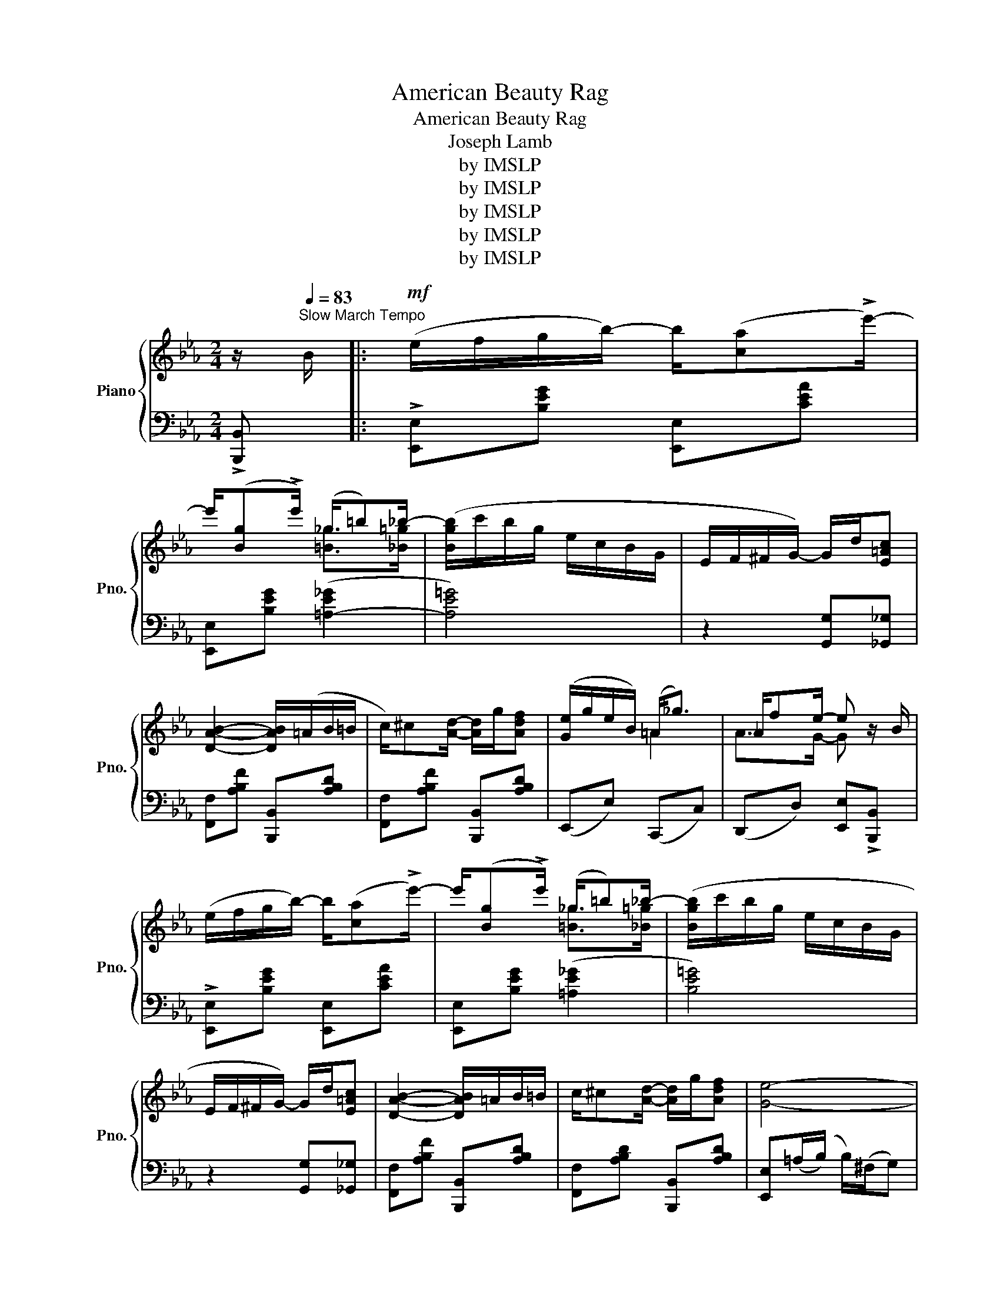X:1
T:American Beauty Rag
T:American Beauty Rag
T:Joseph Lamb
T:by IMSLP
T:by IMSLP
T:by IMSLP
T:by IMSLP
T:by IMSLP
Z:by IMSLP
%%score { ( 1 3 ) | ( 2 4 ) }
L:1/8
M:2/4
K:Eb
V:1 treble nm="Piano" snm="Pno."
V:3 treble 
V:2 bass 
V:4 bass 
V:1
 z/[Q:1/4=83]"^Slow March Tempo" B/ |:!mf! (e/f/g/b/-) b/([ca]!>!e'/-) | %2
w: ||
 e'/([Bg]!>!e'/) (_g/=b)_b/- | ([Bgb]/c'/b/g/ e/c/B/G/ | E/F/^F/G/-) G/d/[E=Ac] | %5
w: |||
 [DAB]2- [DAB]/(=A/B/=B/ | c/)^c[Ad]/- [Ad]/g/[Adf] | ([Ge]/g/e/B/) (=A<_g) | _A/fe/- e z/ B/ | %9
w: ||||
 (e/f/g/b/-) b/([ca]!>!e'/-) | e'/([Bg]!>!e'/) (_g/=b)_b/- | ([Bgb]/c'/b/g/ e/c/B/G/ | %12
w: |||
 E/F/^F/G/-) G/d/[E=Ac] | [DAB]2- [DAB]/=A/B/=B/ | c/^c[Ad]/- [Ad]/g/[Adf] | [Ge]4- |1 %16
w: ||||
 [Ge]2 z z/ B/ :|2"^͡"!<(! [Ge]e/E/- E/f/F/[Gceg]/-!<)! |:!f! [Gceg]/g'/d'/f'/ e'/g/d'/c'/ | %19
w: ||* legato * * * * * *|
 c'/b/a/d/- d/(B/c/^c/ | (d/)c'/[=ea]/c'/ [fa]/c'/[^fa]/c'/ | [egb]/)c'/g/[egb]/- b<g- | %22
w: |||
 [Gce]/g'/d'/f'/ e'/g/d'/c'/ | c'/b/f/d/- d/d/=a/g/ | g/f/e/=A/- A/A/d/c/ | c/Bf/- f<g | %26
w: ||||
 [Gceg]/g'/d'/f'/ e'/g/d'/c'/ | c'/b/a/d/- d/(B/c/^c/ | (d/)c'/[=ea]/c'/ [fa]/c'/[^fa]/c'/ | %29
w: |||
 [egb]/)c'/g/[egb]/- [egb]/c'/[egb] | ([e_g=a]/e'/c'/=a/ _g/e/c/=A/) | %31
w: ||
 ([GB]/_A/=A/B/-) B/d/[E=Ac] | B/c/^c/d/ d/g/f |1 [Ge]e/E/- E/f/F/"^͡"[Gceg]/- :|2 %34
w: |||
 (([Ge]2 [egbe'])) z/ B/ ||!mf! (e/f/g/b/-) b/([ca]!>!e'/-) | e'/([Bg]!>!e'/) (_g/=b)_b/- | %37
w: |||
 ([Bgb]/c'/b/g/ e/c/B/G/ | E/F/^F/G/-) G/d/[E=Ac] | [DAB]2- [DAB]/=A/B/=B/ | %40
w: |||
 c/^c[Ad]/- [Ad]/g/[Adf] | ([Ge]/g/e/B/) (=A<_g) | (_A/fe/-) e z/ B/ | %43
w: |||
 (e/f/g/b/-) b/([ca]!>!e'/-) | e'/([Bg]!>!e'/) (_g/=b)_b/- | ([Bgb]/c'/b/g/ e/c/B/G/ | %46
w: |||
 E/F/^F/G/-) G/d/[E=Ac] | [DAB]2- [DAB]/(=A/B/=B/ | c/)^c[Ad]/- [Ad]/g/[Adf] | [Ge]4- | %50
w: ||||
 [Ge] z !>![egbe'] z ||[K:Ab]!f! (e/"_dim."fg/- g/f/e/=d/) | (_d=A/c/- c/B/G/F/ | %53
w: |||
 E) !>![E_Gce]2 [EGce] |!<(! [E=Gde]/>(!>!e/E/>)(!>!f/ F/>)(!>!g/G/>)!>!a/-!<)! |: %55
w: ||
 [Ace]>[Fcef]- [Fcef]/f/[^Fce] | f/eg/-!<(! g/>e/f/>e/!<)! | %57
w: ||
!>(! [Acea]>[Fcef]-!>)! [Fcef]/f/[^Fce] | f/eg/-!<(! g/>e/f/>e/!<)! |!>(! [Acea]>[Fcef]-!>)! f<^f | %60
w: |||
"_cresc." [GBeg]>[Begb]- [Begb]/=d'/[e=ac'] |!>(! [=d_ab](!>![ca]/>b/ !>![Bg]/>b/!>![Af]/>b/!>)! | %62
w: ||
!<(! !>![Ge]/)(!>!e/E/!>!f/ F/!>!g/G/!>!a/!<)! |!>(! [Ace]>)[Fcef]-!>)! [Fcef]/f/[^Fce] | %64
w: ||
 f/eg/-!<(! g/>e/f/>e/!<)! |!>(! [Acea]>[Fcef]-!>)! [Fcef]/f/[^Fce] | f/eg/-!<(! g/>e/f/>e/!<)! | %67
w: |||
!>(! [Acea]>[Fcf]-!>)! f<e | [DAd]>[A,EA]- A<A | [A,C]/f[Ace]/- [Ace]/c/[DGB] |1 %70
w: |||
 [CA]/>!>!e/[EAc]/>!>!f/ [FA_c]/>!>!g/[GBe]/>!>!a/ :|2!<(! [CA][Ee][FAf][EAe]!<)! |: %72
w: ||
 [=DA=d]/[Aa][F=Bf]/- [FBf]/d/[DA] |!8va(! z/ [a=d'a'][f=bf']/- [fbf']/d'/[=da]!8va)! | %74
w: ||
!f! z/ [Aca][Fcf]/- [Fcf]/e/[Ec] |!mf! z/!8va(! [ac'a'][fc'f']/-!<(! [fc'f']/^f'/[^fc']!<)! | %76
w: ||
 [gd'g']/!8va)!(E/F/^F/ G/[df]e/-) | [Gde](!>![Fd]/e/) (!>![Ec]/e/)(!>![=DB]/e/) | %78
w: ||
 z/ (!>![CA]/B/=B/ c/gf/-) | [Acf][Ace][FAcf][EAce] | [=DA=d]/[Aa][F=Bf]/- [FBf]/d/[DA] | %81
w: |||
!mf!!8va(! z/ [a=d'a'][f=bf']/- [fbf']/d'/[=da]!8va)! |!f! z/ [Aca][Fcf]/- [Fcf]/e/[Ec] | %83
w: ||
 z/!8va(! [ac'a'][fc'f']/-!<(! [fc'f']/^f'/[^fc']!<)! | [gd'g']/!8va)!(E/F/^F/ G/[df]e/-) | %85
w: ||
 [Gde](!>![Fd]/e/) (!>![Ec]/e/)(!>![DB]/e/) | [CA]2- [CA]<[EGde] |1 %87
w: ||
!<(! !>![Acea][EAce] [FAcf][EAce]!<)! :|2 !>![Acea]2- [Acea] |] %89
w: ||
V:2
 !>![B,,,B,,] |: !>![E,,E,][B,EG] [E,,E,][CEA] | [E,,E,][B,EG] ([=A,-E_G]2 | [A,E=G]4) | %4
 z2 [G,,G,][_G,,_G,] | [F,,F,][A,B,F] [B,,,B,,][A,B,D] | [F,,F,][A,B,F] [B,,,B,,][A,B,D] | %7
 (E,,E,) (C,,C,) | (D,,D,) [E,,E,]!>![B,,,B,,] | !>![E,,E,][B,EG] [E,,E,][CEA] | %10
 [E,,E,][B,EG] (([=A,E_G]2 | [B,E=G]4)) | z2 [G,,G,][_G,,_G,] | [F,,F,][A,B,F] [B,,,B,,][A,B,D] | %14
 [F,,F,][A,B,D] [B,,,B,,][A,B,D] | [E,,E,](=A,/(B,/) B,/)(^F,/G,) |1 %16
 E,!>![B,,,B,,]!>![C,,C,]!>![D,,D,] :|2 E, z !>![E,,E,]!>![D,,D,] |: %18
 !>![C,,C,][G,CE] [G,,G,][_G,,_G,] | [F,,F,][B,DA] [B,,,B,,][B,DA] | %20
 [F,,F,][B,DA] [B,,,B,,][B,DA] | [E,,E,][B,EG] [B,,B,][=B,,=B,] | [C,C][G,CE] [G,,G,][_G,,_G,] | %23
 [F,,F,][F,B,D] [D,,D,][_D,,_D,] | [C,,C,][F,=A,E] [F,,F,][F,A,] | [B,,,B,,]2 [B,,B,][=B,,=B,] | %26
 [C,C][G,CE] [G,,G,][_G,,_G,] | [F,,F,][B,DA] [B,,,B,,][B,DA] | [F,,F,][B,DA] [B,,,B,,][B,DA] | %29
 [E,,E,][B,EG] [E,,E,][_D,,_D,] | !>![C,,C,]!>![E,,E,]!>![_G,,_G,]!>![=A,,=A,] | %31
"^L.H." !>![B,,B,]2- [B,,B,] x | [F,,F,][A,B,D] [B,,,B,,][A,B,D] |1 %33
 [E,B,] z !>![E,,E,]!>![D,,D,] :|2 (([E,B,]2 [E,,E,]))!>![B,,,B,,] || %35
 !>![E,,E,][B,EG] [E,,E,][CEA] | [E,,E,][B,EG] ([=A,-E_G]2 | [A,E=G]4) | z2 [G,,G,][_G,,_G,] | %39
 [F,,F,][A,B,F] [B,,,B,,][A,B,D] | [F,,F,][A,B,D] [B,,,B,,][A,B,D] | (E,,E,) (C,,C,) | %42
 (D,,D,) [E,,E,]!>![B,,,B,,] | !>![E,,E,][B,EG] [E,,E,][CEA] | [E,,E,][B,EG] (([=A,E_G]2 | %45
 [B,E=G]4)) | z2 [G,,G,][_G,,_G,] | [F,,F,][A,B,F] [B,,,B,,][A,B,D] | %48
 [F,,F,][A,B,D] [B,,,B,,][A,B,D] | [E,,E,](=A,/(B,/) B,/)(^F,/G,) | E, z !>![E,,E,] z || %51
[K:Ab] (E/FG/- G/F/E/=D/) | (_D=A,/C/- C/B,/G,/F,/ | E,) !>![E,=A,]2 [F,A,] | %54
 [E,B,]/>(!>!E,,/E,/>)!>!=D,,/ =D,/>(!>!_D,,/_D,/>)!>!C,,/- |: %55
 [C,,C,]!mp![E,A,C] [A,,A,][=A,,=A,] | [B,,B,][E,G,=D] !>![E,,E,]!>![=D,,=D,] | %57
 [C,,C,][E,A,C] [A,,A,][=A,,=A,] | [B,,B,][E,G,D] !>![E,,E,]!>![D,,D,] | %59
 !>![C,,C,][E,A,C] [C,,C,][_C,,_C,] | [B,,,B,,][B,EG] [G,,G,][_G,,_G,] | %61
 [F,,F,][B,=DA] [B,,,B,,][A,B,D] | [E,,E,]/!>!E,,/E,/!>!=D,,/ =D,/!>!_D,,/_D,/!>!C,,/ | %63
 !>![C,,C,][E,A,C] [A,,A,][=A,,=A,] | [B,,B,][E,G,D] !>![E,,E,]!>![D,,D,] | %65
 !>![C,,C,][E,A,C] [A,,A,][=A,,=A,] | [B,,B,][E,G,D] !>![E,,E,]!>![D,,D,] | %67
 [C,,C,][E,A,C] !>![A,,A,]!>![_G,,_G,] | (!>!F,,F,) (!>!_F,,_F,) | %69
!ped! !>![E,,E,]2- [E,,E,][E,,E,]!ped-up! |1 %70
 [A,,E,]/>!>!E,,/E,/>!>!=D,,/ =D,/>!>!_D,,/_D,/>!>!C,,/ :|2 [A,,E,]2 !>![A,,A,]!>![_G,,_G,] |: %72
!f! !>![F,,F,]!>![=B,,=B,]!>![A,,A,]!>![F,,F,] | %73
!mf! !>![D,,D,]!>![=B,,,=B,,]!>![A,,,A,,]!>![F,,,F,,] | !>![E,,,E,,][E,A,C] [C,,C,][E,A,C] | %75
 [A,,A,][E,A,C] [C,C][=A,,=A,] | [B,,B,][E,G,D] [E,,E,][E,G,D] | [B,,B,][E,G,D] E,,E, | %78
 [A,,,A,,][E,A,C] [C,,C,][E,G,C] | [A,,A,][E,A,C] !>![A,,A,]!>![_G,,_G,] | %80
 !>![F,,F,]!>![=B,,=B,]!>![A,,G,]!>![F,,F,] | !>![D,,D,][=B,,,=B,,]!>![A,,,A,,]!>![F,,,F,,] | %82
 !>![E,,,E,,][E,A,C] [C,,C,][E,A,C] |!mf! [A,,A,][E,A,C][C,C][=A,,=A,] | %84
 [B,,B,][E,G,D] [E,,E,][E,G,D] | [B,,B,][E,G,D] E,,E, | (A,,/=D,/E,/=E,/ F,)!>!E, |1 %87
 !>![A,,A,]2 !>![A,,A,]!>![_G,,_G,] :|2 !>![A,,A,]!>![E,,E,] !>![A,,,A,,] |] %89
V:3
 x |: x4 | x2 [=B_g]>[_B=g]- | x4 | x4 | x4 | x4 | x2 =A2 | A>G- G x | x4 | x2 [=B_g]>[_B=g]- | %11
 x4 | x4 | x4 | x4 | x4 |1 x4 :|2 x4 |: x2 e'/g/[e=a] | [d_a]>d x2 | x4 | x2 [eg][Gdf] | %22
 g/ x3/2 e'/g/[e=a] | [df]f/d/- d/d/[B=e] | [=A_e]e/A/- A/A/[EA] | [DA]>[Ad]- [Ad][Gdf] | %26
 x2 e'/g/[e=a] | [d_a]a/d/ x2 | x4 | x4 | x4 | E/F/^F/G/- G[I:staff +1][_G,,_G,] | %32
[I:staff -1] [D_A]>A [Ad][Ad] |1 x4 :|2 x4 || x4 | x2 [=B_g]>[_B=g]- | x4 | x4 | x4 | x4 | x2 =A2 | %42
 A>G- G x | x/ z/ z z2 | x2 [=B_g]>[_B=g]- | x4 | x4 | x4 | x4 | x4 | x4 ||[K:Ab] x4 | x4 | x4 | %54
 x4 |: a3/2 x5/2 | [Gd]>[Gd]- [Gd][Fd] | x4 | [Gd]>[Gd]- [Gd][Fd] | x2 [Fcef]/^f/[^F=Ae] | x4 | %61
 x4 | x4 | x4 | [Gd]>[Gd]- [Gd][Fd] | x4 | [Gd]>[Gd]- [Gd][Fd] | x2 [Fcf][EB] | x2 [A,E][A,D] | %69
 A/ x7/2 |1 x4 :|2 x4 |: x4 |!8va(! x4!8va)! | x4 | x/!8va(! x7/2 | x/!8va)! x3/2 G>[Gd]- | x4 | %78
 x2 [Ac]>[Ac]- | x4 | x4 |!8va(! x4!8va)! | x4 | x/!8va(! x7/2 | x/!8va)! x3/2 G>[Gd]- | x4 | x4 |1 %87
 x4 :|2 x3 |] %89
V:4
 x |: x4 | x4 | x4 | x4 | x4 | x4 | x4 | x4 | x4 | x4 | x4 | x4 | x4 | x4 | x4 |1 x4 :|2 x4 |: x4 | %19
 x4 | x4 | x4 | x4 | x4 | x4 | x4 | x4 | x4 | x4 | x4 | x4 | x4 | x4 |1 x4 :|2 x4 || x4 | x4 | x4 | %38
 x4 | x4 | x4 | x4 | x4 | x4 | x4 | x4 | x4 | x4 | x4 | x4 | x4 ||[K:Ab] x4 | x4 | x4 | x4 |: %55
 C, x3 | x4 | x4 | x4 | x4 | x4 | x4 | x4 | x4 | x4 | x4 | x4 | x4 | F,,2 _F,,2 | x4 |1 x4 :|2 %71
 x4 |: x4 | x4 | x4 | x4 | x4 | x2 E,,2 | x4 | x4 | x4 | x4 | x4 | x4 | x4 | x2 E,,2 | %86
 A,,2- A,,E,, |1 x4 :|2 x3 |] %89

